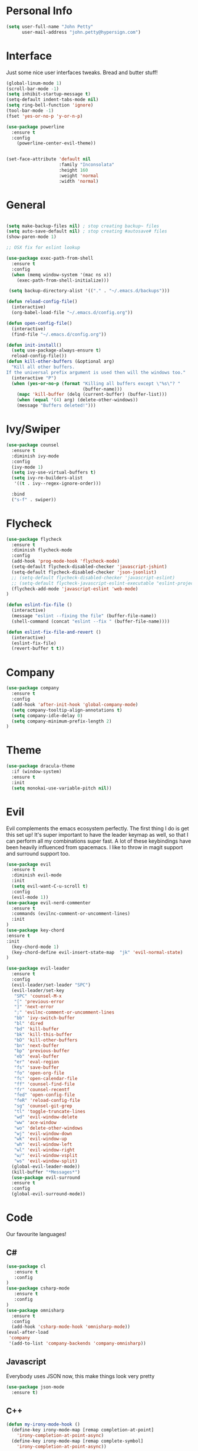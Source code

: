

* Personal Info
#+BEGIN_SRC emacs-lisp
(setq user-full-name "John Petty"
      user-mail-address "john.petty@hypersign.com")
#+END_SRC


* Interface
Just some nice user interfaces tweaks. Bread and butter stuff!
#+BEGIN_SRC emacs-lisp
(global-linum-mode 1)
(scroll-bar-mode -1)
(setq inhibit-startup-message t)
(setq-default indent-tabs-mode nil)
(setq ring-bell-function 'ignore)
(tool-bar-mode -1)
(fset 'yes-or-no-p 'y-or-n-p)

(use-package powerline
  :ensure t
  :config
    (powerline-center-evil-theme))


(set-face-attribute 'default nil
                    :family "Inconsolata"
                    :height 160
                    :weight 'normal
                    :width 'normal)

#+END_SRC


* General
#+BEGIN_SRC emacs-lisp

(setq make-backup-files nil) ; stop creating backup~ files
(setq auto-save-default nil) ; stop creating #autosave# files 
(show-paren-mode 1)

;; OSX fix for eslint lookup

(use-package exec-path-from-shell
  :ensure t
  :config
  (when (memq window-system '(mac ns x))
    (exec-path-from-shell-initialize)))

 (setq backup-directory-alist '(("." . "~/.emacs.d/backups")))

(defun reload-config-file()
  (interactive)
  (org-babel-load-file "~/.emacs.d/config.org"))

(defun open-config-file()
  (interactive)
  (find-file "~/.emacs.d/config.org"))

(defun init-install()
  (setq use-package-always-ensure t)
  reload-config-file())
(defun kill-other-buffers (&optional arg)
  "Kill all other buffers.
If the universal prefix argument is used then will the windows too."
  (interactive "P")
  (when (yes-or-no-p (format "Killing all buffers except \"%s\"? "
                             (buffer-name)))
    (mapc 'kill-buffer (delq (current-buffer) (buffer-list)))
    (when (equal '(4) arg) (delete-other-windows))
    (message "Buffers deleted!")))
#+END_SRC


* Ivy/Swiper
#+BEGIN_SRC emacs-lisp
(use-package counsel
  :ensure t
  :diminish ivy-mode
  :config
  (ivy-mode 1)
  (setq ivy-use-virtual-buffers t)
  (setq ivy-re-builders-alist
   '((t . ivy--regex-ignore-order)))

  :bind
  ("s-f" . swiper))
#+END_SRC

  
* Flycheck
#+BEGIN_SRC emacs-lisp
(use-package flycheck
  :ensure t
  :diminish flycheck-mode
  :config
  (add-hook 'prog-mode-hook 'flycheck-mode)
  (setq-default flycheck-disabled-checker 'javascript-jshint)
  (setq-default flycheck-disabled-checker 'json-jsonlist)
  ;; (setq-default flycheck-disabled-checker 'javascript-eslint)
  ;; (setq-default flycheck-javascript-eslint-executable "eslint-project-relative")
  (flycheck-add-mode 'javascript-eslint 'web-mode)
)

(defun eslint-fix-file ()
  (interactive)
  (message "eslint --fixing the file" (buffer-file-name))
  (shell-command (concat "eslint --fix " (buffer-file-name))))

(defun eslint-fix-file-and-revert ()
  (interactive)
  (eslint-fix-file)
  (revert-buffer t t))
#+END_SRC


* Company
#+BEGIN_SRC emacs-lisp
(use-package company
  :ensure t
  :config 
  (add-hook 'after-init-hook 'global-company-mode)
  (setq company-tooltip-align-annotations t)
  (setq company-idle-delay 0)
  (setq company-minimum-prefix-length 2)
)
#+END_SRC  


* Theme
#+begin_src emacs-lisp
(use-package dracula-theme
  :if (window-system)
  :ensure t
  :init
  (setq monokai-use-variable-pitch nil))
#+end_src


* Evil
Evil complements the emacs ecosystem perfectly. The first thing I do is get this set up!
It's super important to have the leader keymap as well, so that I can perform all my combinations super fast.
A lot of these keybindings have been heavily influenced from spacemacs.
I like to throw in magit support and surround support too.
#+BEGIN_SRC emacs-lisp
(use-package evil
  :ensure t
  :diminish evil-mode
  :init 
  (setq evil-want-C-u-scroll t)
  :config
  (evil-mode 1))
(use-package evil-nerd-commenter
  :ensure t
  :commands (evilnc-comment-or-uncomment-lines)
  :init
)
(use-package key-chord
:ensure t
:init
  (key-chord-mode 1)
  (key-chord-define evil-insert-state-map  "jk" 'evil-normal-state)
)

(use-package evil-leader
  :ensure t
  :config
  (evil-leader/set-leader "SPC")
  (evil-leader/set-key
   "SPC" 'counsel-M-x
   "[" 'previous-error
   "]" 'next-error
   ";" 'evilnc-comment-or-uncomment-lines
   "bb" 'ivy-switch-buffer
   "bl" 'dired
   "bd" 'kill-buffer
   "bk" 'kill-this-buffer
   "bD" 'kill-other-buffers
   "bn" 'next-buffer
   "bp" 'previous-buffer
   "eb" 'eval-buffer
   "er" 'eval-region
   "fs" 'save-buffer
   "fo" 'open-org-file
   "fc" 'open-calendar-file
   "ff" 'counsel-find-file
   "fr" 'counsel-recentf
   "fed" 'open-config-file
   "feR" 'reload-config-file
   "sg" 'counsel-git-grep
   "tl" 'toggle-truncate-lines
   "wd" 'evil-window-delete
   "ww" 'ace-window
   "wo" 'delete-other-windows
   "wj" 'evil-window-down
   "wk" 'evil-window-up
   "wh" 'evil-window-left
   "wl" 'evil-window-right
   "w/" 'evil-window-vsplit
   "ws" 'evil-window-split)
  (global-evil-leader-mode))
  (kill-buffer "*Messages*")
  (use-package evil-surround
  :ensure t
  :config
  (global-evil-surround-mode))
#+END_SRC


* Code
Our favourite languages!
** C#
#+BEGIN_SRC emacs-lisp
(use-package cl
   :ensure t
   :config
)
(use-package csharp-mode
   :ensure t
   :config
)
(use-package omnisharp
  :ensure t
  :config
  (add-hook 'csharp-mode-hook 'omnisharp-mode))
(eval-after-load
 'company
 '(add-to-list 'company-backends 'company-omnisharp))
#+END_SRC 
** Javascript
Everybody uses JSON now, this make things look very pretty
#+BEGIN_SRC emacs-lisp
(use-package json-mode
  :ensure t)
#+END_SRC

** C++

#+BEGIN_SRC emacs-lisp
(defun my-irony-mode-hook ()
  (define-key irony-mode-map [remap completion-at-point]
    'irony-completion-at-point-async)
  (define-key irony-mode-map [remap complete-symbol]
    'irony-completion-at-point-async))

(use-package irony
  :ensure t
  :config
  (progn
    (use-package company-irony
      :ensure t
      :config
      (add-to-list 'company-backends 'company-irony))
    (add-hook 'irony-mode-hook 'electric-pair-mode)
    (add-hook 'c++-mode-hook 'irony-mode)
    (add-hook 'c-mode-hook 'irony-mode)
    (add-hook 'irony-mode-hook 'my-irony-mode-hook)
    (add-hook 'irony-mode-hook 'company-irony-setup-begin-commands)
    (add-hook 'irony-mode-hook 'irony-cdb-autosetup-compile-options)))
#+END_SRC

   
* Modes
** RJSX mode 
inherits js2-mode and supports jsx well. In my experience it's better than js2-jsx-mode, so I use it instead.
We set basic offsets and also unmap vim C-d in insert mode, so that we can use the nice tag completion
We also integrate with Tide here, so that we can jump back and forth across definitions
#+BEGIN_SRC emacs-lisp
(use-package rjsx-mode
  :ensure t
  :config
  (evil-leader/set-key-for-mode 'rjsx-mode
    "mf" 'tide-jump-to-definition
    "mb" 'tide-jump-back
    "mk" 'eslint-fix-file)
  (setq js2-basic-offset 2)
  (define-key evil-insert-state-map (kbd "C-d") nil)
  (add-to-list 'auto-mode-alist '("\\.js\\'" . rjsx-mode))
  ;; (add-hook 'js2-mode-hook
  ;;         (lambda ()
  ;;           (add-hook 'after-save-hook #'eslint-fix-file-and-revert)))
)
#+END_SRC
** Web-mode
   Bread and butter web-mode. Highlighting for all things html/css
#+BEGIN_SRC emacs-lisp
(use-package web-mode
  :ensure t
  :config
  (defun my-web-mode-hook ()
    "Hooks for Web mode. Adjust indents"
    (setq web-mode-markup-indent-offset 2)
    (setq web-mode-attr-indent-offset 2)
    (setq web-mode-css-indent-offset 2)
    (setq web-mode-code-indent-offset 2)
    (setq css-indent-offset 2))
  (add-hook 'web-mode-hook  'my-web-mode-hook))
#+END_SRC
** Tide-mode
Tide mode utilises Microsoft's excellent typescript tooling. Tide mode provides excellent code completion, formatting and syntax checking.
#+BEGIN_SRC emacs-lisp
(use-package tide
  :ensure t
  :config
  (defun setup-tide-mode ()
    (interactive)
    (tide-setup)
    (flycheck-mode +1)
    (setq flycheck-check-syntax-automatically '(save mode-enabled))
    (eldoc-mode +1)
    (tide-hl-identifier-mode +1)
    (tide-setup)
    (tide-hl-identifier-mode +1)
   )
  (add-hook 'js2-mode-hook  #'setup-tide-mode)
)
#+END_SRC

** Markdown
I try to use org files where possible, but markdown is super useful sometimes for projects. You can install live export tools as well, but I tend not to.
#+BEGIN_SRC EMACS-LISP
(use-package markdown-mode
  :ensure t
  :commands (markdown-mode))
#+END_SRC 


* Tools
** SmartParens
#+BEGIN_SRC emacs-lisp
   (use-package smartparens
   :ensure t
   :diminish smartparens-mode
   :config
   (progn
     (require 'smartparens-config)
     (smartparens-global-mode 1)))
#+END_SRC     
** Magit
Magit is quite magical. I'm a huge fan of shelling out to command line when possible, but magit is a lot more intuitive, helpful and efficient.
Combined with evil-magit and this is my favourite way of doing version control.
#+BEGIN_SRC emacs-lisp
(use-package magit
  :ensure t
  :commands magit-status
  :init
  (use-package evil-magit
    :ensure t)
  (evil-leader/set-key
   "gs" 'magit-status))
#+END_SRC

** NeoTree
   We need an evil tree! Coupled with some major mode evil bindings and we're in action
#+BEGIN_SRC emacs-lisp
(use-package neotree
  :ensure t
  :config
  (evil-define-key 'normal neotree-mode-map 
    (kbd "TAB") 'neotree-enter
    "H" 'neotree-hidden-file-toggle
    "q" 'neotree-hide
    (kbd "RET") 'neotree-enter)

  (evil-leader/set-key-for-mode 'neotree-mode 
    "mo" 'neotree-open-file-in-system-application
    "md" 'neotree-delete-node
    "mr" 'neotree-rename-node
    "mc" 'neotree-create-node)

  (setq neo-theme 'nerd)
  (setq neo-window-fixed-size nil)
  (setq neo-smart-open t))
  (setq neo-window-width 40)
  (setq neo-default-system-application "open")
#+END_SRC
** Projectile
Projectile is awesome for searching and handling projects.
I ignore ~node_modules~ naturally and also have some evil bindings for easily accessing projects using leader keys
#+BEGIN_SRC emacs-lisp
(use-package projectile
  :ensure t
  :diminish projectile-mode
  :commands (projectile-find-file projectile-switch-project)
  :init
  (evil-leader/set-key
    "pf" 'projectile-find-file
    "pp" 'projectile-switch-project
    "pb" 'projectile-switch-buffer
    "ft" 'neotree-toggle
    "pt" 'neotree-find-project-root)
  :config
  (setq projectile-completion-system 'ivy)
  (add-to-list 'projectile-globally-ignored-directories "node_modules")
  (projectile-global-mode))
#+END_SRC
** Which Key
Awesome package for key discovery!
#+BEGIN_SRC emacs-lisp
(use-package which-key
  :ensure t
  :config
  (which-key-mode))
#+END_SRC

** Web-Beautify 
Beautify All The Things
#+BEGIN_SRC emacs-lisp
(use-package web-beautify
  :ensure t
  :config
  )
#+END_SRC


* Fun Stuff
#+BEGIN_SRC emacs-lisp
(use-package alert
  :commands (alert)
  :init
  (setq alert-default-style 'notifier))
#+END_SRC     
